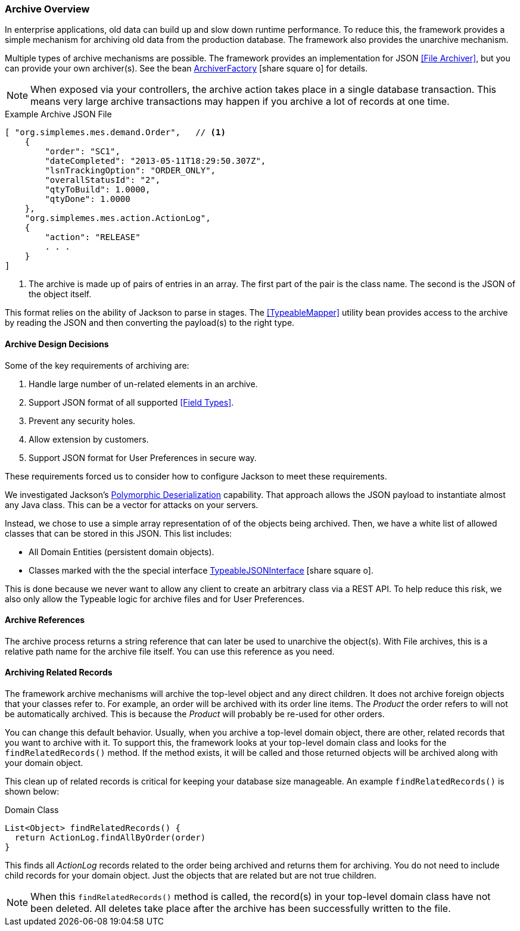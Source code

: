 
=== Archive Overview

In enterprise applications, old data can build up and slow down runtime performance.
To reduce this, the framework provides a simple mechanism for archiving old data from the production
database.  The framework also provides the unarchive mechanism.

Multiple types of archive mechanisms are possible.  The framework provides an implementation for JSON
<<File Archiver>>, but you can provide your own archiver(s).  See the bean
link:groovydoc/org/simplemes/eframe/archive/ArchiverFactory.html[ArchiverFactory^]
icon:share-square-o[role="link-blue"] for details.

NOTE: When exposed via your controllers, the archive action takes place in a single database transaction.
This means very large archive transactions may happen if you archive a lot of records at one time.


[source,json]
.Example Archive JSON File
----
[ "org.simplemes.mes.demand.Order",   // <1>
    {
        "order": "SC1",
        "dateCompleted": "2013-05-11T18:29:50.307Z",
        "lsnTrackingOption": "ORDER_ONLY",
        "overallStatusId": "2",
        "qtyToBuild": 1.0000,
        "qtyDone": 1.0000
    },
    "org.simplemes.mes.action.ActionLog",
    {
        "action": "RELEASE"
        . . .
    }
]
----
<1> The archive is made up of pairs of entries in an array.  The first part of the pair is the
    class name.  The second is the JSON of the object itself.

This format relies on the ability of Jackson to parse in stages. The
<<TypeableMapper>> utility bean provides access to the archive by reading the
JSON and then converting the payload(s) to the right type.


==== Archive Design Decisions

Some of the key requirements of archiving are:

. Handle large number of un-related elements in an archive.
. Support JSON format of all supported <<Field Types>>.
. Prevent any security holes.
. Allow extension by customers.
. Support JSON format for User Preferences in secure way.

These requirements forced us to consider how to configure Jackson to meet these requirements.

We investigated Jackson's
https://github.com/FasterXML/jackson-docs/wiki/JacksonPolymorphicDeserialization[Polymorphic Deserialization]
capability.  That approach allows the JSON payload to instantiate almost any Java class.
This can be a vector for attacks on your servers.

Instead, we chose to use a simple array representation of of the objects being archived.  Then, we have a
white list of allowed classes that can be stored in this JSON.  This list includes:

* All Domain Entities (persistent domain objects).
* Classes marked with the the special interface
link:groovydoc/org/simplemes/eframe/json/TypeableJSONInterface.html[TypeableJSONInterface^]
icon:share-square-o[role="link-blue"].

This is done because we never want to allow any client to create an arbitrary class via a REST API.
To help reduce this risk, we also only allow the Typeable logic for archive files and for
User Preferences.


==== Archive References

The archive process returns a string reference that can later be used to unarchive the object(s).  With File archives,
this is a relative path name for the archive file itself.   You can use this reference as you need.


==== Archiving Related Records

The framework archive mechanisms will archive the top-level object and any direct children.  It does
not archive foreign objects that your classes refer to.  For example, an order will be archived
with its order line items.  The _Product_ the order refers to will not be automatically archived.
This is because the _Product_ will probably be re-used for other orders.

You can change this default behavior. Usually, when you archive a top-level domain object, there are other,
related records that you want to archive with it.
To support this, the framework looks at your top-level domain class and looks for the `findRelatedRecords()` method.
If the method exists, it will be called and those returned objects will be archived along with your domain object.

This clean up of related records is critical for keeping your database size manageable.
An example `findRelatedRecords()` is shown below:

[source,groovy]
.Domain Class
----
List<Object> findRelatedRecords() {
  return ActionLog.findAllByOrder(order)
}
----

This finds all _ActionLog_ records related to the order being archived and returns them for archiving.
You do not need to include child records for your domain object.  Just the objects that are related but are not true
children.

NOTE: When this `findRelatedRecords()` method is called, the record(s) in your top-level domain class have
      not been deleted. All deletes take place after the archive has been successfully written to the file.


